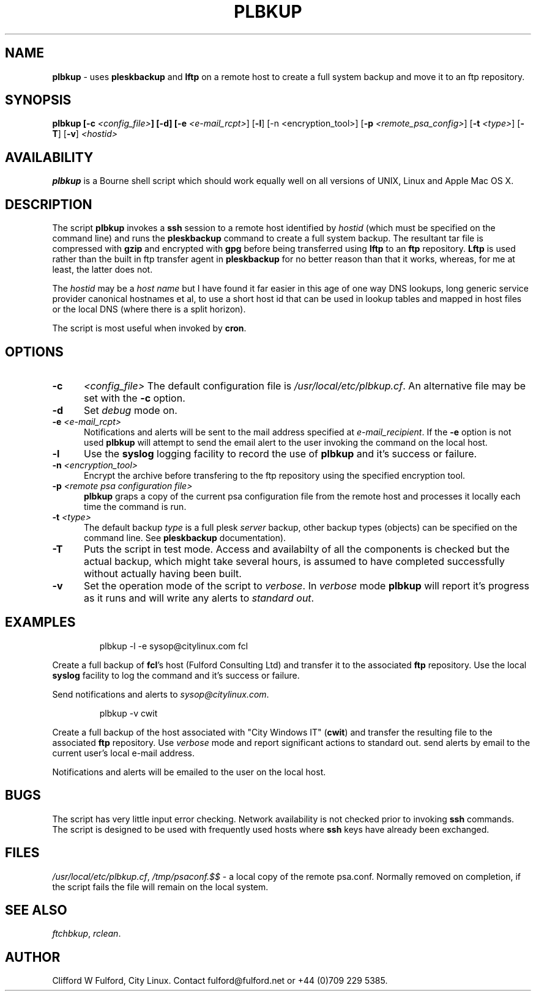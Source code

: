 .TH PLBKUP 8l "28 November r
.SH NAME
.B plbkup
- uses  
.B pleskbackup
and 
.B lftp
on a remote host to create a full system backup and move it to an ftp
repository.
.SH SYNOPSIS
\fBplbkup [-c \fI<config_file>\fB] [-d] [-e \fI<e-mail_rcpt>\fR] 
[\fB-l\fR] [-n <encryption_tool>] [\fB-p \fI<remote_psa_config>\fR] [\fB-t \fI<type>\fR]
[\fB-T\fR] [\fB-v\fR] \fI<hostid>\fR
.SH AVAILABILITY
\fBplbkup\fR is a Bourne shell script which should work equally well on
all versions of UNIX, Linux and Apple Mac OS X.
.SH DESCRIPTION
The script
.BR plbkup 
invokes a
.B ssh
session to a remote host identified by \fIhostid\fR (which must be specified
on the command line) and runs the
.B pleskbackup
command to create a full system backup. The resultant tar file is compressed
with \fBgzip\fR and encrypted with \fBgpg\fR before being transferred using 
.B lftp
to an \fBftp\fR repository.
.B Lftp
is used rather than the built in ftp transfer agent in 
.B pleskbackup
for no better reason than that it works, whereas, for me at least, the latter
does not.
.LP
The 
.I hostid
may be a \fIhost name\fR but I have found it far easier in this age of
one way DNS lookups, long generic service provider canonical hostnames et al, to
use a short host id that can be used in lookup tables and mapped in
host files or the local DNS (where there is a split horizon).
.LP
The script is most useful when invoked by
.BR cron .
.SH OPTIONS
.TP 5
.B -c
.I <config_file>
The default configuration file is
.IR /usr/local/etc/plbkup.cf .
An alternative file may be set with the
.B -c 
option.
.TP 5
.B -d
Set \fIdebug\fR mode on.
.TP 5
\fB-e \fI<e-mail_rcpt>\fR
Notifications and alerts will be sent to the mail address specified at
.IR e-mail_recipient .
If the 
.B -e
option is not used
.B plbkup
will attempt to send the email alert to the user invoking the command on the
local host.
.TP
\fB-l\fR
Use the \fBsyslog\fR logging facility to record the use of 
.B plbkup 
and it's success or failure.
.TP 5
\fB-n \fI<encryption_tool>\fR
Encrypt the archive before transfering to the ftp repository using the
specified encryption tool.
.TP 5
\fB-p \fI<remote psa configuration file>
.B plbkup 
graps a copy of the current psa configuration file from the remote host and
processes it locally each time the command is run.
.TP 5
\fB-t \fI<type>\fR
.br
The default backup \fItype\fR is a full plesk \fIserver\fR backup, other
backup types (objects) can be specified on the command line. See 
.B pleskbackup
documentation).
.TP 5
.B -T
Puts the script in test mode. Access and availabilty of all the components
is checked but the actual backup, which might take several hours, is assumed
to have completed successfully without actually having been built.
.TP 5
.B -v
Set the operation mode of the script to 
.IR verbose .
In
.I verbose
mode
.B plbkup
will report it's progress as it runs and will write any alerts to 
\fIstandard out\fR. 
.SH EXAMPLES
.IP
.nf
.ft CW
plbkup -l -e sysop@citylinux.com fcl 
.fi
.ft R
.LP
Create a full backup of \fBfcl\fR's host (Fulford Consulting Ltd) and 
transfer it to the associated \fBftp\fR repository. Use the local
.B syslog
facility to log the command and it's success or failure.
.LP
Send notifications and alerts to 
.IR sysop@citylinux.com .
.IP
.nf
.ft CW
plbkup -v cwit
.fi
.ft R
.LP
Create a full backup of the host associated with "City Windows IT" (\fBcwit\fR)
and transfer the resulting file to the associated 
.B ftp
repository. Use 
.I verbose
mode and report significant actions to standard out.
send alerts by email to the current user's local e-mail address.
.LP
Notifications and alerts will be emailed to the user on the local host.
.SH BUGS
The script has very little input error checking.
Network availability is not checked prior to invoking 
.B ssh
commands. The script is designed to be used
with frequently used hosts where
.B ssh 
keys have already been exchanged.
.SH FILES
\fI/usr/local/etc/plbkup.cf\fR,
\fI/tmp/psaconf.$$\fR - a local copy of the remote psa.conf. Normally
removed on completion, if the script fails the file will remain on the
local system.
.SH SEE ALSO
.IR ftchbkup ,
.IR rclean .
.SH AUTHOR
Clifford W Fulford, City Linux. Contact fulford@fulford.net or +44 (0)709 229 5385.
